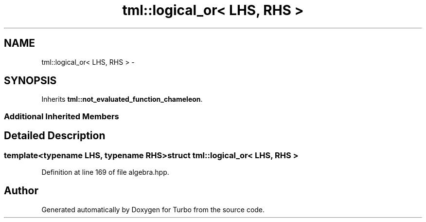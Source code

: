 .TH "tml::logical_or< LHS, RHS >" 3 "Fri Aug 22 2014" "Turbo" \" -*- nroff -*-
.ad l
.nh
.SH NAME
tml::logical_or< LHS, RHS > \- 
.SH SYNOPSIS
.br
.PP
.PP
Inherits \fBtml::not_evaluated_function_chameleon\fP\&.
.SS "Additional Inherited Members"
.SH "Detailed Description"
.PP 

.SS "template<typename LHS, typename RHS>struct tml::logical_or< LHS, RHS >"

.PP
Definition at line 169 of file algebra\&.hpp\&.

.SH "Author"
.PP 
Generated automatically by Doxygen for Turbo from the source code\&.
